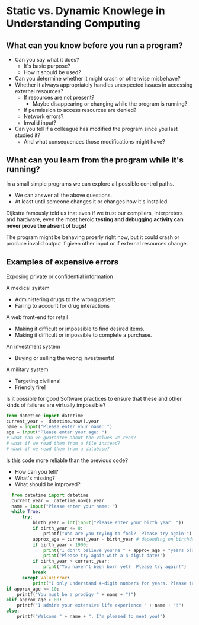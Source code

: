 * Static vs. Dynamic Knowlege in Understanding Computing

** What can you know before you run a program?

- Can you say what it does?
  - It's basic purpose?
  - How it should be used?
- Can you determine whether it might crash or otherwise misbehave?
- Whether it always appropriately handles unexpected issues in
  accessing external resources?
    - If resources are not present?
      - Maybe disappearing or changing while the program is running?
    - If permission to access resources are denied?
    - Network errors?
    - Invalid input?
- Can you tell if a colleague has modified the program since you last studied it?
  - And what consequences those modifications might have?
** What can you learn from the program while it's running?

In a small simple programs we can explore all possible control paths.
- We can answer all the above questions.
- At least until someone changes it or changes how it's installed.

Dijkstra famously told us that even if we trust our compilers,
interpreters and hardware, even the most heroic *testing and debugging
activity can never prove the absent of bugs!*

The program might be behaving proerly right now, but it could crash or
produce invalid output if given other input or if external resources
change.

** Examples of expensive errors

Exposing private or confidential information

A medical system
- Administering drugs to the wrong patient
- Failing to account for drug interactions

A web front-end for retail
- Making it difficult or impossible to find desired items.
- Making it difficult or impossible to complete a purchase.

An investment system
- Buying or selling the wrong investments!

A military system
- Targeting civilians!
- Friendly fire!

Is it possible for good Software practices to ensure that these and
other kinds of failures are virtually impossible?

#+begin_src python
  from datetime import datetime
  current_year =  datetime.now().year
  name = input("Please enter your name: ")
  age = input("Please enter your age: ")
  # what can we guarantee about the values we read?
  # what if we read them from a file instead?
  # what if we read them from a database?
#+end_src

Is this code more reliable than the previous code?
- How can you tell?
- What's missing?
- What should be improved?

#+begin_src python
    from datetime import datetime
    current_year =  datetime.now().year
    name = input("Please enter your name: ")
    while True:
        try:
            birth_year = int(input("Please enter your birth year: "))
            if birth_year <= 0:
                printf("Who are you trying to fool?  Please try again!")
            approx_age = current_year - birth_year # depending on birthday
            if birth_year < 1900:
                print("I don't believe you're " + approx_age + "years old!")
                print("Please try again with a 4-digit date!")
            if birth_year > current_year:
                print("You haven't been born yet?  Please try again!")
            break
        except ValueError:
            print("I only understand 4-digit numbers for years. Please try again!")
  if approx_age <= 10:
      printf("You must be a prodigy " + name + "!")
  elif approx_age > 80:
      printf("I admire your extensive life experience " + name + "!")
  else:
      printf("Welcome " + name + ", I'm pleased to meet you!")
#+end_src
